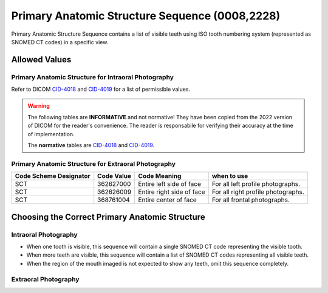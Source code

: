 .. _primary anatomic structure sequence:

Primary Anatomic Structure Sequence (0008,2228)
===============================================

Primary Anatomic Structure Sequence contains a list of visible teeth using ISO
tooth numbering system (represented as SNOMED CT codes) in a specific view.

Allowed Values
--------------


Primary Anatomic Structure for Intraoral Photography
::::::::::::::::::::::::::::::::::::::::::::::::::::

Refer to DICOM `CID-4018 <https://dicom.nema.org/medical/dicom/current/output/chtml/part16/sect_CID_4018.html>`_ and `CID-4019 <https://dicom.nema.org/medical/dicom/current/output/chtml/part16/sect_CID_4019.html>`_ for a list of permissible values.

.. warning:: 
   The following tables are **INFORMATIVE** and not normative! They have been copied from the 2022 version of DICOM for the reader's convenience. The reader is responsabile for verifying their accuracy at the time of implementation.
   
   The **normative** tables are `CID-4018 <https://dicom.nema.org/medical/dicom/current/output/chtml/part16/sect_CID_4018.html>`_ and `CID-4019 <https://dicom.nema.org/medical/dicom/current/output/chtml/part16/sect_CID_4019.html>`_.

.. csv-table:: Table CID 4018. Primary Anatomic Structure for Intra-oral Radiography (Permanent Dentition - Designation of Teeth)
   :file: CID-4018.csv
   :header-rows: 1

.. csv-table:: Table CID 4019. Primary Anatomic Structure for Intra-oral Radiography (Deciduous Dentition - Designation of Teeth)
   :file: CID-4019.csv
   :header-rows: 1

Primary Anatomic Structure for Extraoral Photography
::::::::::::::::::::::::::::::::::::::::::::::::::::

+-----------------+------------+-----------------+-----------------+
| Code Scheme     | Code Value | Code Meaning    | when to use     |
| Designator      |            |                 |                 |
+=================+============+=================+=================+
| SCT             | 362627000  | Entire left     | For all left    |
|                 |            | side of face    | profile         |
|                 |            |                 | photographs.    |
+-----------------+------------+-----------------+-----------------+
| SCT             | 362626009  | Entire right    | For all right   |
|                 |            | side of face    | profile         |
|                 |            |                 | photographs.    |
+-----------------+------------+-----------------+-----------------+
| SCT             | 368761004  | Entire center   | For all frontal |
|                 |            | of face         | photographs.    |
+-----------------+------------+-----------------+-----------------+

Choosing the Correct Primary Anatomic Structure
-----------------------------------------------

Intraoral Photography
:::::::::::::::::::::

-  When one tooth is visible, this sequence will contain a single SNOMED
   CT code representing the visible tooth.

-  When more teeth are visible, this sequence will contain a list of
   SNOMED CT codes representing all visible teeth.

-  When the region of the mouth imaged is not expected to show any teeth, omit this
   sequence completely.

Extraoral Photography
:::::::::::::::::::::

.. TODO: Do we have to put something here?

